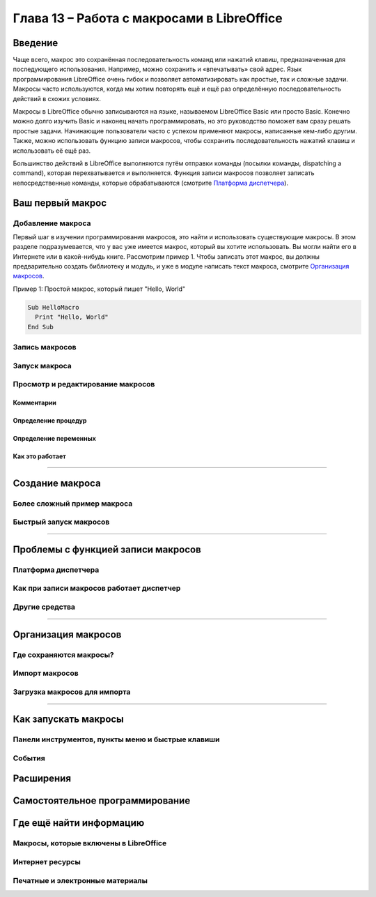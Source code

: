 

.. meta::
   :description: Глава 13 – Работа с макросами в LibreOffice
   :keywords: LibreOffice, Writer, Impress, Calc, Math, Base, Draw, либреоффис, macros, макрос

.. Список автозамен

.. |br| raw:: html

   <br />

.. _macros:

Глава 13 – Работа с макросами в LibreOffice
==================================================

Введение
-----------

Чаще всего, макрос это сохранённая последовательность команд или нажатий клавиш, предназначенная для последующего использования. Например, можно сохранить и «впечатывать» свой адрес. Язык программирования LibreOffice очень гибок и позволяет автоматизировать как простые, так и сложные задачи. Макросы часто используются, когда мы хотим повторять ещё и ещё раз определённую последовательность действий в схожих условиях.

Макросы в LibreOffice обычно записываются на языке, называемом LibreOffice Basic или просто Basic. Конечно можно долго изучить Basic и наконец начать программировать, но это руководство поможет вам сразу решать простые задачи. Начинающие пользователи часто с успехом применяют макросы, написанные кем-либо другим. Также, можно использовать функцию записи макросов, чтобы сохранить последовательность нажатий клавиш и использовать её ещё раз.

Большинство действий в LibreOffice выполняются путём отправки команды (посылки команды, dispatching a command), которая 
перехватывается и выполняется. Функция записи макросов позволяет записать непосредственные команды, 
которые обрабатываются (смотрите `Платформа диспетчера`_).

Ваш первый макрос
-----------------

Добавление макроса
~~~~~~~~~~~~~~~~~~~

Первый шаг в изучении программирования макросов, это найти и использовать существующие макросы. В этом разделе подразумевается, что у вас уже имеется макрос, который вы хотите использовать. Вы могли найти его в Интернете или в какой-нибудь книге. Рассмотрим пример 1. Чтобы записать этот макрос, вы должны предварительно создать библиотеку и модуль, и уже в модуле написать текст макроса, смотрите `Организация макросов`_.

Пример 1: Простой макрос, который пишет "Hello, World"

.. code-block:: basic
	
	Sub HelloMacro
	  Print "Hello, World"
	End Sub



Запись макросов
~~~~~~~~~~~~~~~~~~~

Запуск макроса
~~~~~~~~~~~~~~~~~~~

Просмотр и редактирование макросов
~~~~~~~~~~~~~~~~~~~~~~~~~~~~~~~~~~~~~~


Комментарии
""""""""""""""""""""""""""

Определение процедур
""""""""""""""""""""""""""

Определение переменных
""""""""""""""""""""""""""

Как это работает
""""""""""""""""""""""""""


----------

Создание макроса
----------------

Более сложный пример макроса
~~~~~~~~~~~~~~~~~~~~~~~~~~~~~

Быстрый запуск макросов
~~~~~~~~~~~~~~~~~~~~~~~~~~~~~

---------------

Проблемы с функцией записи макросов
-------------------------------------

Платформа диспетчера
~~~~~~~~~~~~~~~~~~~~

Как при записи макросов работает диспетчер
~~~~~~~~~~~~~~~~~~~~~~~~~~~~~~~~~~~~~~~~~~

Другие средства
~~~~~~~~~~~~~~~

----------

Организация макросов
----------------------------

Где сохраняются макросы?
~~~~~~~~~~~~~~~~~~~~~~~~


Импорт макросов
~~~~~~~~~~~~~~~~~~~~~~~~


Загрузка макросов для импорта
~~~~~~~~~~~~~~~~~~~~~~~~~~~~~


---------

Как запускать макросы
-------------------------------------


Панели инструментов, пункты меню и быстрые клавиши
~~~~~~~~~~~~~~~~~~~~~~~~~~~~~~~~~~~~~~~~~~~~~~~~~~

События
~~~~~~~

Расширения
----------------------------


Самостоятельное программирование 
--------------------------------


Где ещё найти информацию
-------------------------------


Макросы, которые включены в LibreOffice
~~~~~~~~~~~~~~~~~~~~~~~~~~~~~~~~~~~~~~~~


Интернет ресурсы
~~~~~~~~~~~~~~~~~~~~~~~~~~~~~~~~~~~~~~~~


Печатные и электронные материалы
~~~~~~~~~~~~~~~~~~~~~~~~~~~~~~~~~~~~~~~~
